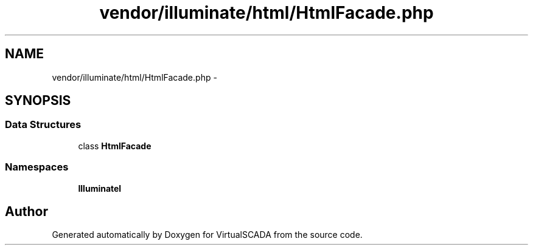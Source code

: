 .TH "vendor/illuminate/html/HtmlFacade.php" 3 "Tue Apr 14 2015" "Version 1.0" "VirtualSCADA" \" -*- nroff -*-
.ad l
.nh
.SH NAME
vendor/illuminate/html/HtmlFacade.php \- 
.SH SYNOPSIS
.br
.PP
.SS "Data Structures"

.in +1c
.ti -1c
.RI "class \fBHtmlFacade\fP"
.br
.in -1c
.SS "Namespaces"

.in +1c
.ti -1c
.RI " \fBIlluminate\\Html\fP"
.br
.in -1c
.SH "Author"
.PP 
Generated automatically by Doxygen for VirtualSCADA from the source code\&.
